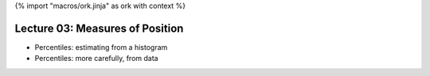 {% import "macros/ork.jinja" as ork with context %}

Lecture 03: Measures of Position
*******************************************************


- Percentiles: estimating from a histogram
- Percentiles: more carefully, from data
